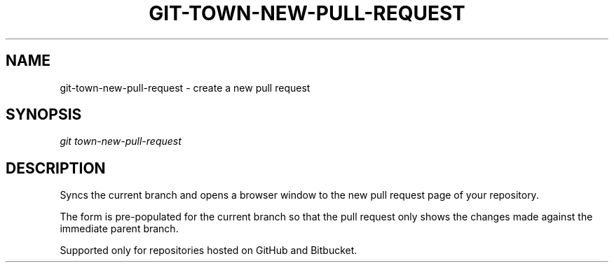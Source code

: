 .TH "GIT-TOWN-NEW-PULL-REQUEST" "1" "08/05/2016" "Git Town 1\&.0\&.0" "Git Town Manual"

.SH "NAME"
git-town-new-pull-request \- create a new pull request


.SH "SYNOPSIS"
\fIgit town-new-pull-request\fR


.SH "DESCRIPTION"
Syncs the current branch
and opens a browser window to the new pull request page of your repository.
.PP
The form is pre-populated for the current branch
so that the pull request only shows the changes made
against the immediate parent branch.
.PP
Supported only for repositories hosted on GitHub and Bitbucket.
